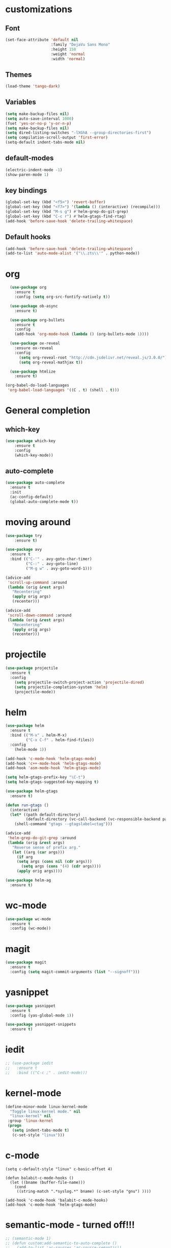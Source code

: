 #+STARTUP: overview

* customizations
** Font

#+BEGIN_SRC emacs-lisp
  (set-face-attribute 'default nil
                      :family "DejaVu Sans Mono"
                      :height 158
                      :weight 'normal
                      :width 'normal)
#+END_SRC

** Themes

#+BEGIN_SRC emacs-lisp
(load-theme 'tango-dark)
#+END_SRC

** Variables
#+BEGIN_SRC emacs-lisp
(setq make-backup-files nil)
(setq auto-save-interval 1000)
(fset 'yes-or-no-p 'y-or-n-p)
(setq make-backup-files nil)
(setq dired-listing-switches "-lXGhA --group-directories-first")
(setq compilation-scroll-output 'first-error)
(setq-default indent-tabs-mode nil)
#+END_SRC

** default-modes
#+BEGIN_SRC emacs-lisp
(electric-indent-mode -1)
(show-paren-mode 1)
#+END_SRC
** key bindings

#+BEGIN_SRC emacs-lisp
(global-set-key (kbd "<f5>") 'revert-buffer)
(global-set-key (kbd "<f7>") '(lambda () (interactive) (recompile)))
(global-set-key (kbd "M-s g") #'helm-grep-do-git-grep)
(global-set-key (kbd "C-c r") #'helm-gtags-find-rtag)
(add-hook 'before-save-hook 'delete-trailing-whitespace)
#+END_SRC

** Default hooks

#+BEGIN_SRC emacs-lisp
(add-hook 'before-save-hook 'delete-trailing-whitespace)
(add-to-list 'auto-mode-alist '("\\.zts\\'" . python-mode))
#+END_SRC

* org

#+BEGIN_SRC emacs-lisp
  (use-package org
    :ensure t
    :config (setq org-src-fontify-natively t))

  (use-package ob-async
    :ensure t)

  (use-package org-bullets
    :ensure t
    :config
    (add-hook 'org-mode-hook (lambda () (org-bullets-mode 1))))

  (use-package ox-reveal
    :ensure ox-reveal
    :config
      (setq org-reveal-root "http://cdn.jsdelivr.net/reveal.js/3.0.0/")
      (setq org-reveal-mathjax t))

  (use-package htmlize
    :ensure t)

(org-babel-do-load-languages
 'org-babel-load-languages '((C . t) (shell . t)))

#+END_SRC

* General completion
** which-key
#+BEGIN_SRC emacs-lisp
(use-package which-key
	:ensure t
	:config
	(which-key-mode))
#+END_SRC

** auto-complete

#+BEGIN_SRC emacs-lisp
(use-package auto-complete
  :ensure t
  :init
  (ac-config-default)
  (global-auto-complete-mode t))
#+END_SRC

* moving around

#+BEGIN_SRC emacs-lisp
(use-package try
	:ensure t)

(use-package avy
  :ensure t
  :bind (("C-'" . avy-goto-char-timer)
         ("C-:" . avy-goto-line)
         ("M-g w" . avy-goto-word-1)))

(advice-add
 'scroll-up-command :around
 (lambda (orig &rest args)
   "Recentering"
   (apply orig args)
   (recenter)))

(advice-add
 'scroll-down-command :around
 (lambda (orig &rest args)
   "Recentering"
   (apply orig args)
   (recenter)))
#+END_SRC

* projectile

#+BEGIN_SRC emacs-lisp
(use-package projectile
  :ensure t
  :config
    (setq projectile-switch-project-action 'projectile-dired)
    (setq projectile-completion-system 'helm)
    (projectile-mode))
#+END_SRC

* helm

#+BEGIN_SRC emacs-lisp
(use-package helm
  :ensure t
  :bind (("M-x" . helm-M-x)
         ("C-x C-f" . helm-find-files))
  :config
    (helm-mode 1))

(add-hook 'c-mode-hook 'helm-gtags-mode)
(add-hook 'c++-mode-hook 'helm-gtags-mode)
(add-hook 'asm-mode-hook 'helm-gtags-mode)

(setq helm-gtags-prefix-key "\C-t")
(setq helm-gtags-suggested-key-mapping t)

(use-package helm-gtags
  :ensure t)

(defun run-gtags ()
  (interactive)
  (let* ((path default-directory)
         (default-directory (vc-call-backend (vc-responsible-backend path) 'root path)))
    (shell-command "gtags --gtagslabel=ctag")))

(advice-add
 'helm-grep-do-git-grep :around
 (lambda (orig &rest args)
   "Reverse sense of prefix arg."
   (let ((arg (car args)))
     (if arg
	 (setq args (cons nil (cdr args)))
       (setq args (cons '(4) (cdr args))))
     (apply orig args))))

(use-package helm-ag
  :ensure t)
#+END_SRC

* wc-mode

#+BEGIN_SRC emacs-lisp
(use-package wc-mode
  :ensure t
  :config (wc-mode))
#+END_SRC

* magit

#+BEGIN_SRC emacs-lisp
(use-package magit
  :ensure t
  :config (setq magit-commit-arguments (list "--signoff")))
#+END_SRC

* yasnippet

#+BEGIN_SRC emacs-lisp
(use-package yasnippet
  :ensure t
  :config (yas-global-mode 1))

(use-package yasnippet-snippets
  :ensure t)

#+END_SRC

* iedit

#+BEGIN_SRC emacs-lisp
  ;; (use-package iedit
  ;;   :ensure t
  ;;   :bind (("C-c ;" . iedit-mode)))
#+END_SRC

* kernel-mode

#+BEGIN_SRC emacs-lisp
(define-minor-mode linux-kernel-mode
  "Toggle linux-kernel mode." nil
  "linux-kernel" nil
 :group 'linux-kernel
 (progn
   (setq indent-tabs-mode t)
   (c-set-style "linux")))
#+END_SRC

* c-mode

#+BEGIN_SRC
(setq c-default-style "linux" c-basic-offset 4)

(defun balabit-c-mode-hooks ()
  (let ((bname (buffer-file-name)))
    (cond
     ((string-match ".*syslog.*" bname) (c-set-style "gnu") ))))

(add-hook 'c-mode-hook 'balabit-c-mode-hooks)
(add-hook 'c-mode-hook 'helm-gtags-mode)
#+END_SRC

* semantic-mode - turned off!!!

#+BEGIN_SRC emacs-lisp
  ;; (semantic-mode 1)
  ;; (defun custom:add-semantic-to-auto-complete ()
  ;;   (add-to-list 'ac-sources 'ac-source-semantic))
  ;; (add-hook 'c-mode-common-hook 'custom:add-semantic-to-auto-complete)
  ;; (global-semantic-idle-scheduler-mode 1)
#+END_SRC

* find-file-in-project

#+BEGIN_SRC emacs-lisp
(use-package find-file-in-project
  :ensure t
  :bind (("C-x f" . find-file-in-project)))
#+END_SRC

* try
#+BEGIN_SRC emacs-lisp
(use-package try
	:ensure t)
#+END_SRC

* yaml-mode
#+BEGIN_SRC emacs-lisp
(use-package yaml-mode
  :ensure t)
#+END_SRC
* cmake-mode
#+BEGIN_SRC emacs-lisp
(use-package cmake-mode
  :ensure t)
#+END_SRC

* flycheck

#+BEGIN_SRC emacs-lisp
  ;; (use-package flycheck
  ;;   :ensure t
  ;;   :init
  ;;   (global-flycheck-mode t))
#+END_SRC

* python

#+BEGIN_SRC emacs-lisp
(use-package jedi
  :ensure t
  :init
  (add-hook 'python-mode-hook 'jedi:setup)
  (add-hook 'python-mode-hook 'jedi:ac-setup))
#+END_SRC

* markdown-mode
(use-package markdown-mode
  :ensure t
  :commands (markdown-mode gfm-mode)
  :mode (("README\\.md\\'" . gfm-mode)
         ("\\.md\\'" . markdown-mode)
         ("\\.markdown\\'" . markdown-mode))
  :init (setq markdown-command "multimarkdown"))
* undo-tree

#+BEGIN_SRC emacs-lisp
(use-package undo-tree
:ensure t
  :init
    (global-undo-tree-mode))
#+END_SRC

* misc
#+BEGIN_SRC emacs-lisp

  (use-package expand-region
    :ensure t
    :config
    (global-set-key (kbd "C-=") 'er/expand-region))

  ;; (use-package hungry-delete
  ;;   :ensure t
  ;;   :config
  ;;   (global-hungry-delete-mode))

#+END_SRC

* multiple cursors
#+BEGIN_SRC emacs-lisp
  (use-package multiple-cursors
    :ensure t
    :bind (("C-S-c C-S-c" . mc/edit-lines)
           ("C->" . mc/mark-next-like-this)
           ("C-<" . mc/mark-previous-like-this)
           ("C-c C-<" . mc/mark-all-like-this)))
#+END_SRC

* bison-mode

#+BEGIN_SRC emacs-lisp
(use-package bison-mode
    :ensure t)
(add-to-list 'auto-mode-alist '("\\.ym\\'" . bison-mode))
#+END_SRC

* phi-search

#+BEGIN_SRC emacs-lisp
  (use-package phi-search
    :ensure t)
  ;; :bind (("C-s". phi-search)
  ;;        ("C-r" . phi-search-backward))

  (add-hook 'multiple-cursors-mode-enabled-hook
            (lambda ()
              (interactive)
              (global-set-key (kbd "C-s") 'phi-search)
              (global-set-key (kbd "C-r") 'phi-search-backward)))

  (add-hook 'multiple-cursors-mode-disabled-hook
            (lambda ()
              (interactive)
              (global-set-key (kbd "C-s") 'isearch-forward)
              (global-set-key (kbd "C-r") 'isearch-backward)))

  (defun eval-and-replace ()
    "Replace the preceding sexp with its value."
    (interactive)
    (backward-kill-sexp)
    (condition-case nil
        (prin1 (eval (read (current-kill 0)))
               (current-buffer))
      (error (message "Invalid expression")
             (insert (current-kill 0)))))

  (add-hook 'multiple-cursors-mode-enabled-hook
            (lambda ()
              (interactive)
              (global-set-key (kbd "C-x C-e") 'eval-and-replace)))

  (add-hook 'multiple-cursors-mode-disabled-hook
            (lambda ()
              (interactive)
              (global-set-key (kbd "C-x C-e") 'eval-last-sexp)))
#+END_SRC
* hy-mode
#+BEGIN_SRC emacs-lisp
  (use-package hy-mode
    :ensure t)
#+END_SRC
* syslog
#+BEGIN_SRC emacs-lisp
(defun find-syslog-ng-config ()
  (interactive)
  (let* ((git-root (locate-dominating-file default-directory ".git"))
         (config-directory (expand-file-name (concat git-root "../root/etc/")))
         (config-filename (helm :sources
                                (helm-build-sync-source "config files"
                                  :candidates (directory-files config-directory nil "\.conf")))))
    (find-file (concat config-directory config-filename))))
#+END_SRC

